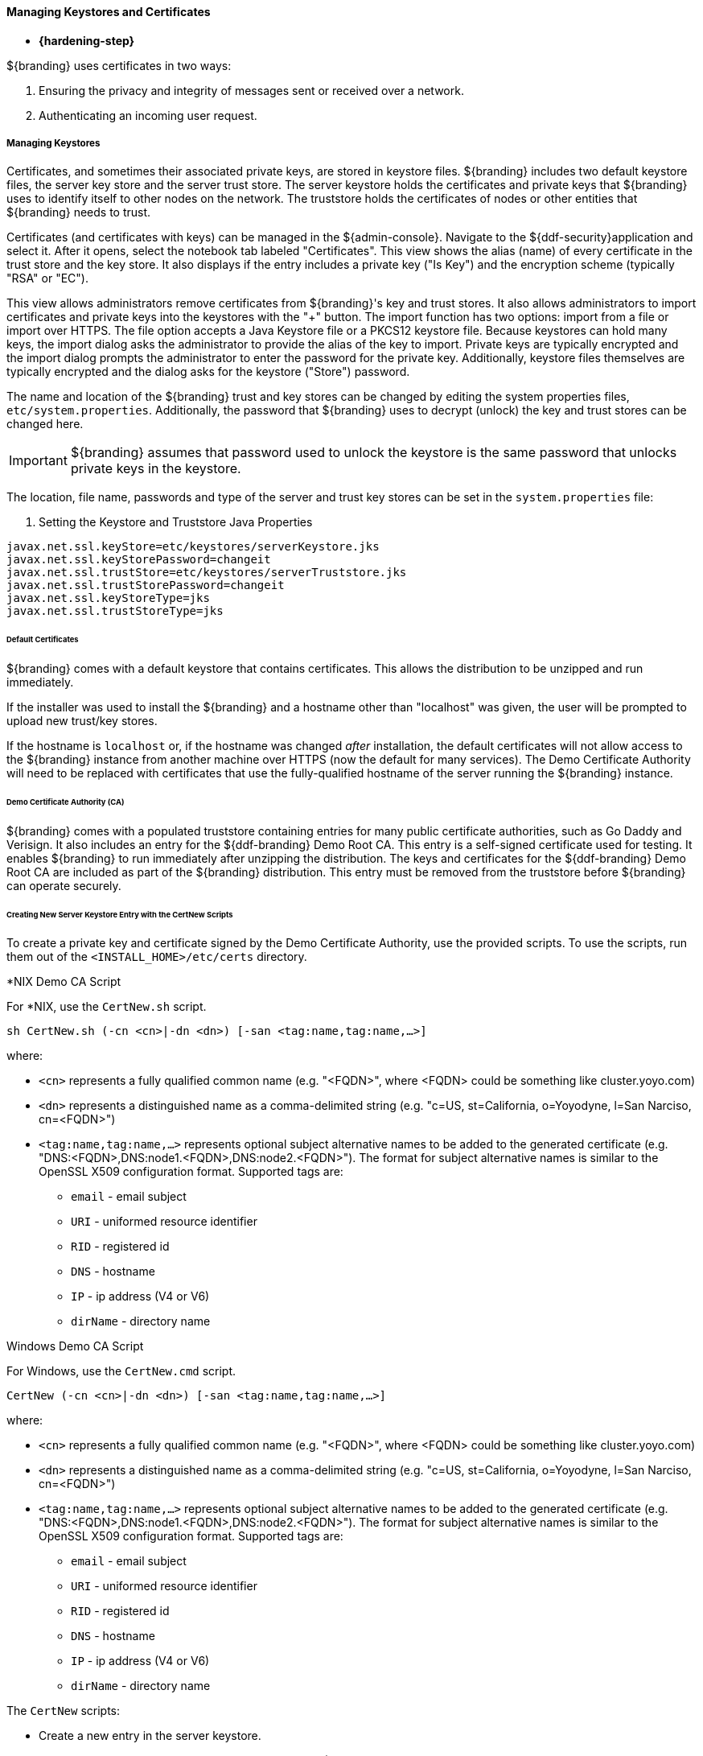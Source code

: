 
==== Managing Keystores and Certificates

* *{hardening-step}*

${branding} uses certificates in two ways:

. Ensuring the privacy and integrity of messages sent or received over a network.
. Authenticating an incoming user request.

===== Managing Keystores

Certificates, and sometimes their associated private keys, are stored in keystore files.
${branding} includes two default keystore files, the server key store and the server trust store.
The server keystore holds the certificates and private keys that ${branding} uses to identify itself to other nodes on the network.
The truststore holds the certificates of nodes or other entities that ${branding} needs to trust.

Certificates (and certificates with keys) can be managed in the ${admin-console}. Navigate to the ${ddf-security}application and select it.
After it opens, select the notebook tab labeled "Certificates".
This view shows the alias (name) of every certificate in the trust store and the key store.
It also displays if the entry includes a private key ("Is Key") and the encryption scheme (typically "RSA" or "EC").

This view allows administrators remove certificates from ${branding}'s key and trust stores.
It also allows administrators to import certificates and private keys into the keystores with the "+" button.
The import function has two options: import from a file or import over HTTPS.
The file option accepts a Java Keystore file or a PKCS12 keystore file.
Because keystores can hold many keys, the import dialog asks the administrator to provide the alias of the key to import.
Private keys are typically encrypted and the import dialog prompts the administrator to enter the password for the private key.
Additionally, keystore files themselves are typically encrypted and the dialog asks for the keystore ("Store") password.

The name and location of the ${branding} trust and key stores can be changed by editing the system properties files, `etc/system.properties`.
Additionally, the password that ${branding} uses to decrypt (unlock) the key and trust stores can be changed here.

[IMPORTANT]
====
${branding} assumes that password used to unlock the keystore is the same password that unlocks private keys in the keystore.
====

The location, file name, passwords and type of the server and trust key stores can be set in the `system.properties` file:

. Setting the Keystore and Truststore Java Properties
[source]
----
javax.net.ssl.keyStore=etc/keystores/serverKeystore.jks
javax.net.ssl.keyStorePassword=changeit
javax.net.ssl.trustStore=etc/keystores/serverTruststore.jks
javax.net.ssl.trustStorePassword=changeit
javax.net.ssl.keyStoreType=jks
javax.net.ssl.trustStoreType=jks
----

====== Default Certificates

${branding} comes with a default keystore that contains certificates.
This allows the distribution to be unzipped and run immediately.

If the installer was used to install the ${branding} and a hostname other than "localhost" was given, the user will be prompted to upload new trust/key stores.

If the hostname is `localhost` or, if the hostname was changed _after_ installation, the default certificates will not allow access to the ${branding} instance from another machine over HTTPS (now the default for many services).
The Demo Certificate Authority will need to be replaced with certificates that use the fully-qualified hostname of the server running the ${branding} instance.

====== Demo Certificate Authority (CA)

${branding} comes with a populated truststore containing entries for many public certificate authorities, such as Go Daddy and Verisign.
It also includes an entry for the ${ddf-branding} Demo Root CA.
This entry is a self-signed certificate used for testing.
It enables ${branding} to run immediately after unzipping the distribution.
The keys and certificates for the ${ddf-branding} Demo Root CA are included as part of the ${branding} distribution.
This entry must be removed from the truststore before ${branding} can operate securely.

====== Creating New Server Keystore Entry with the CertNew Scripts

To create a private key and certificate signed by the Demo Certificate Authority, use the provided scripts.
To use the scripts, run them out of the `<INSTALL_HOME>/etc/certs` directory.

.*NIX Demo CA Script
****

For *NIX, use the `CertNew.sh` script.

`sh CertNew.sh (-cn <cn>|-dn <dn>) [-san <tag:name,tag:name,...>]`

where:

* `<cn>` represents a fully qualified common name (e.g. "<FQDN>", where <FQDN> could be something like cluster.yoyo.com)
* `<dn>` represents a distinguished name as a comma-delimited string (e.g. "c=US, st=California, o=Yoyodyne, l=San Narciso, cn=<FQDN>")
* `<tag:name,tag:name,...>` represents optional subject alternative names to be added to the generated certificate (e.g. "DNS:<FQDN>,DNS:node1.<FQDN>,DNS:node2.<FQDN>"). The format for subject alternative names is similar to the OpenSSL X509 configuration format. Supported tags are:
** `email` - email subject
** `URI` - uniformed resource identifier
** `RID` - registered id
** `DNS` - hostname
** `IP` - ip address (V4 or V6)
** `dirName` - directory name

****

.Windows Demo CA Script
****
For Windows, use the `CertNew.cmd` script.

`CertNew (-cn <cn>|-dn <dn>) [-san <tag:name,tag:name,...>]`

where:

* `<cn>` represents a fully qualified common name (e.g. "<FQDN>", where <FQDN> could be something like cluster.yoyo.com)
* `<dn>` represents a distinguished name as a comma-delimited string (e.g. "c=US, st=California, o=Yoyodyne, l=San Narciso, cn=<FQDN>")
* `<tag:name,tag:name,...>` represents optional subject alternative names to be added to the generated certificate (e.g. "DNS:<FQDN>,DNS:node1.<FQDN>,DNS:node2.<FQDN>"). The format for subject alternative names is similar to the OpenSSL X509 configuration format. Supported tags are:
** `email` - email subject
** `URI` - uniformed resource identifier
** `RID` - registered id
** `DNS` - hostname
** `IP` - ip address (V4 or V6)
** `dirName` - directory name

****

The `CertNew` scripts:

* Create a new entry in the server keystore.
* Use the hostname as the fully qualified domain name (FQDN) when creating the certificate.
* Adds the specified subject alternative names if any.
* Use the Demo Certificate Authority to sign the certificate so that it will be trusted by the default configuration.

To install a certificate signed by a different Certificate Authority, see <<_managing_keystores,Managing Keystores>>.

Finally, restart the ${branding} instance.
Browse the ${admin-console} at \https://<FQDN>:8993/admin to test changes.

[WARNING]
====
If the server's fully qualified domain name is not recognized, the name may need to be added to the network's DNS server.
====

[TIP]
====
The ${branding} instance can be tested even if there is no entry for the FQDN in the DNS.
First, test if the FQDN is already recognized.
Execute this command:

`ping <FQDN>`

If the command responds with an error message such as unknown host, then modify the system's `hosts` file to point the server's FQDN to the loopback address.
For example:

`127.0.0.1 <FQDN>`
====

.Changing Default Passwords
[NOTE]
====
This step is not required for a hardened system.
If testing ${branding} with a

* The default password in `config.ldif` for `serverKeystore.jks` is `changeit`. This needs to be modified.
** `ds-cfg-key-store-file: ../../keystores/serverKeystore.jks`
** `ds-cfg-key-store-type: JKS`
** `ds-cfg-key-store-pin: password`
** `cn: JKS`
* The default password in `config.ldif` for `serverTruststore.jks` is `changeit`.  This needs to be modified.
** `ds-cfg-trust-store-file: ../../keystores/serverTruststore.jks`
** `ds-cfg-trust-store-pin: password`
** `cn: JKS`
====

====== Updating Key Store / Trust Store via the ${admin-console}

. Open the ${admin-console}.
. Select the *${ddf-security}* application.
. Select the *Certificates* tab.
. Add and remove certificates and private keys as necessary.
. Restart ${branding}.

[IMPORTANT]
====
The default trust store and key store files for ${branding} included in `etc/keystores` use self-signed certificates.
Self-signed certificates should never be used outside of development/testing areas.
====

===== Managing Certificate Revocation List (CRL)

* *{hardening-step}*

For hardening purposes, it is recommended to implement a way to verify the CRL at least daily.

A Certificate Revocation List is a collection of formerly-valid certificates that should explicitly _not_ be accepted.

====== Creating a Certificate Revocation List (CRL)

Create a CRL in which the token issuer's certificate is valid.
The example uses OpenSSL.

`$> openssl ca -gencrl -out crl-tokenissuer-valid.pem`

.Windows and OpenSSL
[NOTE]
====
Windows does not include OpenSSL by default.
For Windows platforms, a additional download of https://www.openssl.org/source/[OpenSSL] or an alternative is required.
====

====== Revoke a Certificate and Create a New CRL that Contains the Revoked Certificate

----
$> openssl ca -revoke tokenissuer.crt

$> openssl ca -gencrl -out crl-tokenissuer-revoked.pem
----

====== Viewing a CRL

. Use the following command to view the serial numbers of the revoked certificates:
`$> openssl crl -inform PEM -text -noout -in crl-tokenissuer-revoked.pem`

====== Enabling Revocation

[NOTE]
====
Enabling CRL revocation or modifying the CRL file will require a restart of ${branding} to apply updates.
====

. Place the CRL in <${branding}_HOME>/etc/keystores.
. Add the line `org.apache.ws.security.crypto.merlin.x509crl.file=etc/keystores/<CRL_FILENAME>` to the following files (Replace `<CRL_FILENAME>` with the URL or file path of the CRL location):
.. `<${branding}_HOME>/etc/ws-security/server/encryption.properties`
.. `<${branding}_HOME>/etc/ws-security/issuer/encryption.properties`
.. `<${branding}_HOME>/etc/ws-security/server/signature.properties`
.. `<${branding}_HOME>/etc/ws-security/issuer/signature.properties`
. (Replace <CRL_FILENAME> with the file path or URL of the CRL file used in previous step.)

Adding this property will also enable CRL revocation for any context policy implementing PKI authentication.
For example, adding an authentication policy in the Web Context Policy Manager of `/search=SAML|PKI` will disable basic authentication, require a certificate for the search UI, and allow a SAML SSO session to be created.
If a certificate is not in the CRL, it will be allowed through, otherwise it will get a 401 error.
If no certificate is provided, the guest handler will grant guest access.

This also enables CRL revocation for the STS endpoint.
The STS CRL Interceptor monitors the same `encryption.properties` file and operates in an identical manner to the PKI Authenication's CRL handler. Enabling the CRL via the `encryption.properties` file will also enable it for the STS, and also requires a restart.

====== Add Revocation to a Web Context

The PKIHandler implements CRL revocation, so any web context that is configured to use PKI authentication will also use CRL revocation if revocation is enabled.

. After enabling revocation (see above), open the *Web Context Policy Manager*.
. Add or modify a Web Context to use PKI in authentication. For example, enabling CRL for the search ui endpoint would require adding an authorization policy of `/search=SAML|PKI`
. If guest access is required, add `GUEST` to the policy. Ex, `/search=SAML|PKI|GUEST`.

With guest access, a user with a revoked certificate will be given a 401 error, but users without a certificate will be able to access the web context as the guest user.

The STS CRL interceptor does not need a web context specified.
The CRL interceptor for the STS will become active after specifying the CRL file path, or the URL for the CRL, in the `encryption.properties` file and restarting ${branding}.

[NOTE]
====
Disabling or enabling CRL revocation or modifying the CRL file will require a restart of ${branding} to apply updates.
If CRL checking is already enabled, adding a new context via the *Web Context Policy Manager* will not require a restart.
====

====== Adding Revocation to an Endpoint

[NOTE]
====
This section explains how to add CXF's CRL revocation method to an endpoint and not the CRL revocation method in the `PKIHandler`.
====

This guide assumes that the endpoint being created uses CXF and is being started via Blueprint from inside the OSGi container.
If other tools are being used the configuration may differ.

Add the following property to the `jasws` endpoint in the endpoint's `blueprint.xml`:

[source]
----
<entry key="ws-security.enableRevocation" value="true"/>
----

.Example xml snippet for the `jaxws:endpoint` with the property:
[source]
----
<jaxws:endpoint id="Test" implementor="#testImpl"
                wsdlLocation="classpath:META-INF/wsdl/TestService.wsdl"
                address="/TestService">

    <jaxws:properties>
        <entry key="ws-security.enableRevocation" value="true"/>
    </jaxws:properties>
</jaxws:endpoint>
----

====== Verifying Revocation

A *Warning* similar to the following will be displayed in the logs of the source and endpoint showing the exception encountered during certificate validation:

[source]
----
11:48:00,016 | WARN  | tp2085517656-302 | WSS4JInInterceptor               | ecurity.wss4j.WSS4JInInterceptor  330 | 164 - org.apache.cxf.cxf-rt-ws-security - 2.7.3 |
org.apache.ws.security.WSSecurityException: General security error (Error during certificate path validation: Certificate has been revoked, reason: unspecified)
    at org.apache.ws.security.components.crypto.Merlin.verifyTrust(Merlin.java:838)[161:org.apache.ws.security.wss4j:1.6.9]
    at org.apache.ws.security.validate.SignatureTrustValidator.verifyTrustInCert(SignatureTrustValidator.java:213)[161:org.apache.ws.security.wss4j:1.6.9]

[ ... section removed for space]

Caused by: java.security.cert.CertPathValidatorException: Certificate has been revoked, reason: unspecified
    at sun.security.provider.certpath.PKIXMasterCertPathValidator.validate(PKIXMasterCertPathValidator.java:139)[:1.6.0_33]
    at sun.security.provider.certpath.PKIXCertPathValidator.doValidate(PKIXCertPathValidator.java:330)[:1.6.0_33]
    at sun.security.provider.certpath.PKIXCertPathValidator.engineValidate(PKIXCertPathValidator.java:178)[:1.6.0_33]
    at java.security.cert.CertPathValidator.validate(CertPathValidator.java:250)[:1.6.0_33]
    at org.apache.ws.security.components.crypto.Merlin.verifyTrust(Merlin.java:814)[161:org.apache.ws.security.wss4j:1.6.9]
    ... 45 more
----

===== Disallowing Login Without Certificates

${branding} can be configured to prevent login without a valid PKI certificate.

* Navigate to *${admin-console}*
* Under *${ddf-security}*, select -> *Web Context Policy Manager*
* Add a policy for each context requiring restriction
** For example: `/search=SAML|PKI` will disallow login without certificates to the Search UI.
** The format for the policy should be: `/<CONTEXT>=SAML|PKI`
* Click *Save*

[NOTE]
====
Ensure certificates comply with organizational hardening policies.
====
